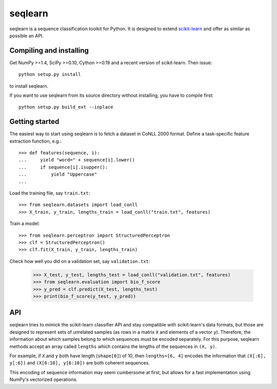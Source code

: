 .. -*- mode: rst -*-

seqlearn
========

seqlearn is a sequence classification toolkit for Python. It is designed to
extend `scikit-learn <http://scikit-learn.org>`_ and offer as similar as
possible an API.


Compiling and installing
------------------------

Get NumPy >=1.4, SciPy >=0.10, Cython >=0.19 and a recent version of
scikit-learn. Then issue::

    python setup.py install

to install seqlearn.

If you want to use seqlearn from its source directory without installing,
you have to compile first::

    python setup.py build_ext --inplace


Getting started
---------------

The easiest way to start using seqlearn is to fetch a dataset in CoNLL 2000
format. Define a task-specific feature extraction function, e.g.::

    >>> def features(sequence, i):
    ...     yield "word=" + sequence[i].lower()
    ...     if sequence[i].isupper():
    ...         yield "Uppercase"
    ...

Load the training file, say ``train.txt``::

    >>> from seqlearn.datasets import load_conll
    >>> X_train, y_train, lengths_train = load_conll("train.txt", features)

Train a model::

    >>> from seqlearn.perceptron import StructuredPerceptron
    >>> clf = StructuredPerceptron()
    >>> clf.fit(X_train, y_train, lengths_train)

Check how well you did on a validation set, say ``validation.txt``:

    >>> X_test, y_test, lengths_test = load_conll("validation.txt", features)
    >>> from seqlearn.evaluation import bio_f_score
    >>> y_pred = clf.predict(X_test, lengths_test)
    >>> print(bio_f_score(y_test, y_pred))


API
---

seqlearn tries to mimick the scikit-learn classifier API and stay compatible
with scikit-learn's data formats, but those are designed to represent sets of
unrelated samples (as rows in a matrix ``X`` and elements of a vector ``y``).
Therefore, the information about which samples belong to which sequences must
be encoded separately. For this purpose, seqlearn methods accept an array
called ``lengths`` which contains the lengths of the sequences in ``(X, y)``.

For example, if ``X`` and ``y`` both have length (``shape[0]``) of 10, then
``lengths=[6, 4]`` encodes the information that ``(X[:6], y[:6])`` and
``(X[6:10], y[6:10])`` are both coherent sequences.

This encoding of sequence information may seem cumbersome at first, but allows
for a fast implementation using NumPy's vectorized operations.
